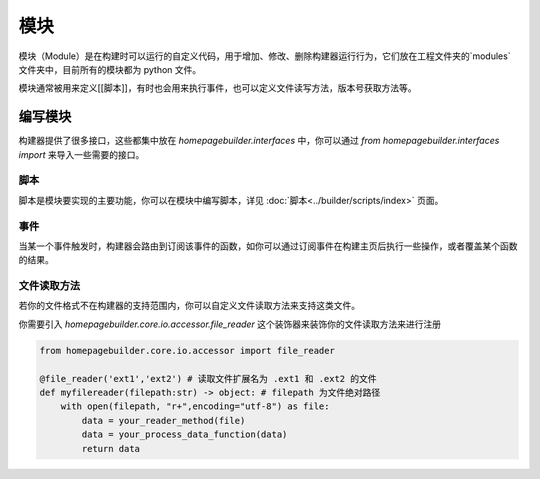 模块
=================
模块（Module）是在构建时可以运行的自定义代码，用于增加、修改、删除构建器运行行为，它们放在工程文件夹的`modules`文件夹中，目前所有的模块都为 python 文件。

模块通常被用来定义[[脚本]]，有时也会用来执行事件，也可以定义文件读写方法，版本号获取方法等。

编写模块
-----------------
构建器提供了很多接口，这些都集中放在 `homepagebuilder.interfaces` 中，你可以通过 `from homepagebuilder.interfaces import` 来导入一些需要的接口。

脚本
~~~~~~~~~~~~~~~~
脚本是模块要实现的主要功能，你可以在模块中编写脚本，详见 :doc:`脚本<../builder/scripts/index>` 页面。

事件
~~~~~~~~~~~~~~~~
当某一个事件触发时，构建器会路由到订阅该事件的函数，如你可以通过订阅事件在构建主页后执行一些操作，或者覆盖某个函数的结果。

文件读取方法
~~~~~~~~~~~~~~~~
若你的文件格式不在构建器的支持范围内，你可以自定义文件读取方法来支持这类文件。

你需要引入 `homepagebuilder.core.io.accessor.file_reader` 这个装饰器来装饰你的文件读取方法来进行注册

.. code-block:: python

    from homepagebuilder.core.io.accessor import file_reader

    @file_reader('ext1','ext2') # 读取文件扩展名为 .ext1 和 .ext2 的文件
    def myfilereader(filepath:str) -> object: # filepath 为文件绝对路径
        with open(filepath, "r+",encoding="utf-8") as file:
            data = your_reader_method(file)
            data = your_process_data_function(data)
            return data

